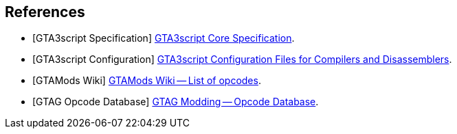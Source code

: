 [bibliography]
[[references]]
== References

- [[[gta3script-core,GTA3script Specification]]] link:./core.html[GTA3script Core Specification].
- [[[gta3script-config,GTA3script Configuration]]] https://github.com/GTAmodding/gta3script-config[GTA3script Configuration Files for Compilers and Disassemblers].
- [[[gtamodswiki-opcodes,GTAMods Wiki]]] https://gtamods.com/wiki/List_of_opcodes[GTAMods Wiki -- List of opcodes].
- [[[gtag-opcodes,GTAG Opcode Database]]] http://gtagmodding.com/opcode-database/[GTAG Modding -- Opcode Database].
